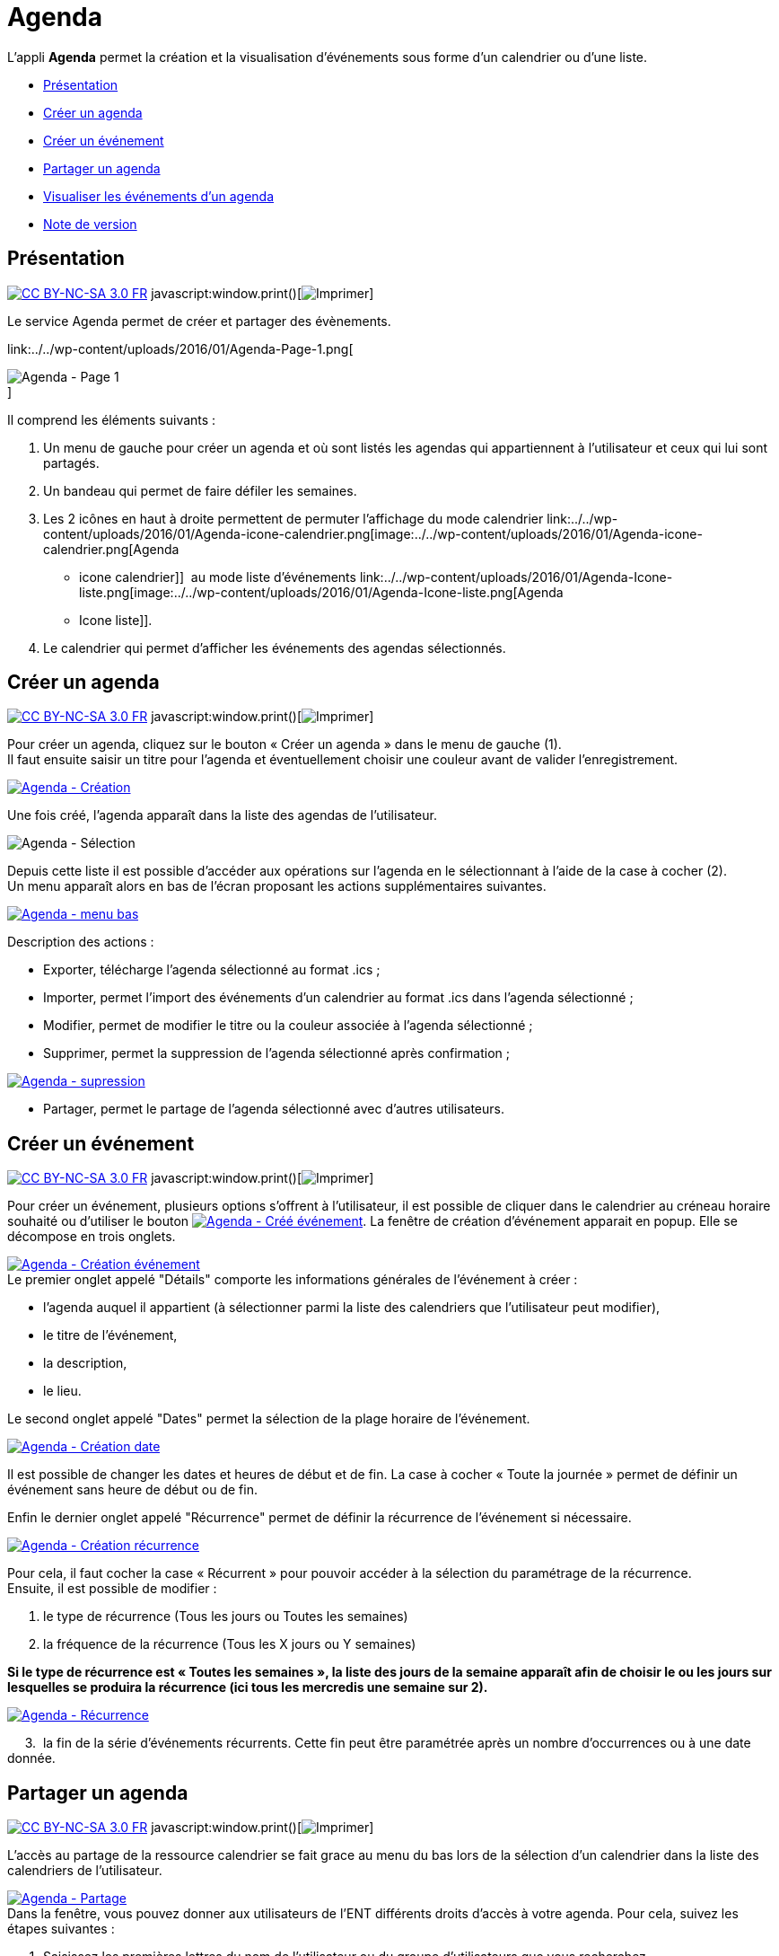 = Agenda

L’appli *Agenda* permet la création et la visualisation d’événements
sous forme d’un calendrier ou d’une liste.

* link:index.html?iframe=true#presentation[Présentation]
* link:index.html?iframe=true#cas-d-usage-1[Créer un agenda]
* link:index.html?iframe=true#cas-d-usage-2[Créer un événement]
* link:index.html?iframe=true#cas-d-usage-3[Partager un agenda]
* link:index.html?iframe=true#cas-d-usage-4[Visualiser les événements
d'un agenda]
* link:index.html?iframe=true#notes-de-versions[Note de version]

== Présentation

http://creativecommons.org/licenses/by-nc-sa/3.0/fr/[image:../../wp-content/uploads/2015/03/CC-BY-NC-SA-3.0-FR-300x105.png[CC
BY-NC-SA 3.0 FR]]
javascript:window.print()[image:../../wp-content/themes/ode/assets/img/print-blue.png[Imprimer]]

Le service Agenda permet de créer et partager des évènements.

link:../../wp-content/uploads/2016/01/Agenda-Page-1.png[ +

image:../../wp-content/uploads/2016/01/Agenda-Page-1-1024x615.png[Agenda
- Page 1] +
]

Il comprend les éléments suivants :

1.  Un menu de gauche pour créer un agenda et où sont listés les agendas
qui appartiennent à l’utilisateur et ceux qui lui sont partagés.
2.  Un bandeau qui permet de faire défiler les semaines.
3.  Les 2 icônes en haut à droite permettent de permuter l’affichage du
mode calendrier
link:../../wp-content/uploads/2016/01/Agenda-icone-calendrier.png[image:../../wp-content/uploads/2016/01/Agenda-icone-calendrier.png[Agenda
- icone calendrier]]  au mode liste d’événements
link:../../wp-content/uploads/2016/01/Agenda-Icone-liste.png[image:../../wp-content/uploads/2016/01/Agenda-Icone-liste.png[Agenda
- Icone liste]].
4.  Le calendrier qui permet d'afficher les événements des agendas
sélectionnés.

== Créer un agenda

http://creativecommons.org/licenses/by-nc-sa/3.0/fr/[image:../../wp-content/uploads/2015/03/CC-BY-NC-SA-3.0-FR-300x105.png[CC
BY-NC-SA 3.0 FR]]
javascript:window.print()[image:../../wp-content/themes/ode/assets/img/print-blue.png[Imprimer]]

Pour créer un agenda, cliquez sur le bouton « Créer un agenda » dans le
menu de gauche (1). +
 Il faut ensuite saisir un titre pour l’agenda et éventuellement choisir
une couleur avant de valider l’enregistrement.

link:../../wp-content/uploads/2016/01/Agenda-Création.png[image:../../wp-content/uploads/2016/01/Agenda-Création-1024x241.png[Agenda
- Création]]

Une fois créé, l'agenda apparaît dans la liste des agendas de
l’utilisateur.

image:../../wp-content/uploads/2016/01/Agenda-Sélection.png[Agenda -
Sélection]

Depuis cette liste il est possible d’accéder aux opérations sur l’agenda
en le sélectionnant à l’aide de la case à cocher (2). +
 Un menu apparaît alors en bas de l’écran proposant les actions
supplémentaires suivantes. +

link:../../wp-content/uploads/2016/01/Agenda-menu-bas.png[image:../../wp-content/uploads/2016/01/Agenda-menu-bas.png[Agenda
- menu bas]]

Description des actions :

* Exporter, télécharge l’agenda sélectionné au format .ics ; +
* Importer, permet l’import des événements d’un calendrier au format
.ics dans l’agenda sélectionné ; +
* Modifier, permet de modifier le titre ou la couleur associée à
l’agenda sélectionné ; +
* Supprimer, permet la suppression de l’agenda sélectionné après
confirmation ; +

link:../../wp-content/uploads/2016/01/Agenda-supression.png[image:../../wp-content/uploads/2016/01/Agenda-supression.png[Agenda
- supression]]

* Partager, permet le partage de l’agenda sélectionné avec d’autres
utilisateurs.

== Créer un événement

http://creativecommons.org/licenses/by-nc-sa/3.0/fr/[image:../../wp-content/uploads/2015/03/CC-BY-NC-SA-3.0-FR-300x105.png[CC
BY-NC-SA 3.0 FR]]
javascript:window.print()[image:../../wp-content/themes/ode/assets/img/print-blue.png[Imprimer]]

Pour créer un événement, plusieurs options s’offrent à l’utilisateur, il
est possible de cliquer dans le calendrier au créneau horaire souhaité
ou d’utiliser le bouton
link:../../wp-content/uploads/2016/01/Agenda-Créé-événement.png[image:../../wp-content/uploads/2016/01/Agenda-Créé-événement.png[Agenda
- Créé événement]]. La fenêtre de création d’événement apparait en
popup. Elle se décompose en trois onglets. +

link:../../wp-content/uploads/2016/01/Agenda-Création-événement.png[image:../../wp-content/uploads/2016/01/Agenda-Création-événement.png[Agenda
- Création événement]] +
 Le premier onglet appelé "Détails" comporte les informations générales
de l’événement à créer :

* l’agenda auquel il appartient (à sélectionner parmi la liste des
calendriers que l’utilisateur peut modifier), +
* le titre de l’événement, +
* la description, +
* le lieu.

Le second onglet appelé "Dates" permet la sélection de la plage horaire
de l’événement.

link:../../wp-content/uploads/2016/01/Agenda-Création-date.png[image:../../wp-content/uploads/2016/01/Agenda-Création-date.png[Agenda
- Création date]]

Il est possible de changer les dates et heures de début et de fin. La
case à cocher « Toute la journée » permet de définir un événement sans
heure de début ou de fin.

Enfin le dernier onglet appelé "Récurrence" permet de définir la
récurrence de l’événement si nécessaire.

link:../../wp-content/uploads/2016/01/Agenda-Création-récurrence.png[image:../../wp-content/uploads/2016/01/Agenda-Création-récurrence.png[Agenda
- Création récurrence]]

Pour cela, il faut cocher la case « Récurrent » pour pouvoir accéder à
la sélection du paramétrage de la récurrence. +
 Ensuite, il est possible de modifier :

1.  le type de récurrence (Tous les jours ou Toutes les semaines)
2.  la fréquence de la récurrence (Tous les X jours ou Y semaines)

*Si le type de récurrence est « Toutes les semaines », la liste des
jours de la semaine apparaît afin de choisir le ou les jours sur
lesquelles se produira la récurrence (ici tous les mercredis une semaine
sur 2).*

link:../../wp-content/uploads/2016/01/Agenda-Récurrence.png[image:../../wp-content/uploads/2016/01/Agenda-Récurrence.png[Agenda
- Récurrence]]

     3.  la fin de la série d’événements récurrents. Cette fin peut être
paramétrée après un nombre d’occurrences ou à une date donnée.

== Partager un agenda

http://creativecommons.org/licenses/by-nc-sa/3.0/fr/[image:../../wp-content/uploads/2015/03/CC-BY-NC-SA-3.0-FR-300x105.png[CC
BY-NC-SA 3.0 FR]]
javascript:window.print()[image:../../wp-content/themes/ode/assets/img/print-blue.png[Imprimer]]

L’accès au partage de la ressource calendrier se fait grace au menu du
bas lors de la sélection d’un calendrier dans la liste des calendriers
de l’utilisateur.

link:../../wp-content/uploads/2016/01/Agenda-Partage.png[image:../../wp-content/uploads/2016/01/Agenda-Partage.png[Agenda
- Partage]] +
 Dans la fenêtre, vous pouvez donner aux utilisateurs de l’ENT
différents droits d'accès à votre agenda. Pour cela, suivez les étapes
suivantes :

1.  Saisissez les premières lettres du nom de l’utilisateur ou du groupe
d’utilisateurs que vous recherchez.
2.  Sélectionnez le résultat.
3.  Cochez les cases correspondantes aux droits que vous souhaitez leur
attribuer.

Les droits de partage que vous pouvez attribuer aux autres utilisateurs
sont les suivants :

* *Lecteur*: l’utilisateur peut lire le contenu
* *Contribuer*: l’utilisateur peut contribuer à votre agenda
* *Gestionnaire*: l’utilisateur peut modifier ou supprimer ou partager
l’agenda

== Visualiser les événements d'un agenda

http://creativecommons.org/licenses/by-nc-sa/3.0/fr/[image:../../wp-content/uploads/2015/03/CC-BY-NC-SA-3.0-FR-300x105.png[CC
BY-NC-SA 3.0 FR]]
javascript:window.print()[image:../../wp-content/themes/ode/assets/img/print-blue.png[Imprimer]]

Les événements créés sont affichés sur la vue calendrier avec comme
couleur de fond celle de l’agenda auxquels ils appartiennent. Si un
événement est situé en dehors de la plage horaire affichée par le
calendrier une petite bulle contenant le nombre d’événements antérieurs
est affichée (+1 ici).

link:../../wp-content/uploads/2016/01/Agenda-Calendrier.png[image:../../wp-content/uploads/2016/01/Agenda-Calendrier.png[Agenda
- Calendrier]]

Il est possible de choisir les agendas affichés sur le calendrier en
cliquant dessus dans la partie de gauche. Les agenda non sélectionnés
sont grisés (ici « Agenda numéro 2 » est désactivé).

link:../../wp-content/uploads/2016/01/Agenda-Désactivé.png[image:../../wp-content/uploads/2016/01/Agenda-Désactivé.png[Agenda
- Désactivé]]

La seconde façon de visualiser les événements est la vue liste
accessible par l’icône
link:../../wp-content/uploads/2016/01/Agenda-Icone-liste.png[image:../../wp-content/uploads/2016/01/Agenda-Icone-liste.png[Agenda
- Icone liste]] en haut à droite de la vue principale.

link:../../wp-content/uploads/2016/01/Agenda-liste.png[image:../../wp-content/uploads/2016/01/Agenda-liste.png[Agenda
- liste]]

Elle synthétise les informations des événements des différents agendas
affichés.

 

== Note de version

http://creativecommons.org/licenses/by-nc-sa/3.0/fr/[image:../../wp-content/uploads/2015/03/CC-BY-NC-SA-3.0-FR-300x105.png[CC
BY-NC-SA 3.0 FR]]
javascript:window.print()[image:../../wp-content/themes/ode/assets/img/print-blue.png[Imprimer]]

*Nouveautés de la version 0.3*

* Ajout d'un assistant à la saisie des heures

* Correction d'un décalage des horaires lors de la saisies d'événements
récurrents

* Correction dans l'affichage des champs obligatoires et validation des
formulaires

* Correction de la prise en compte de la modification des événements

